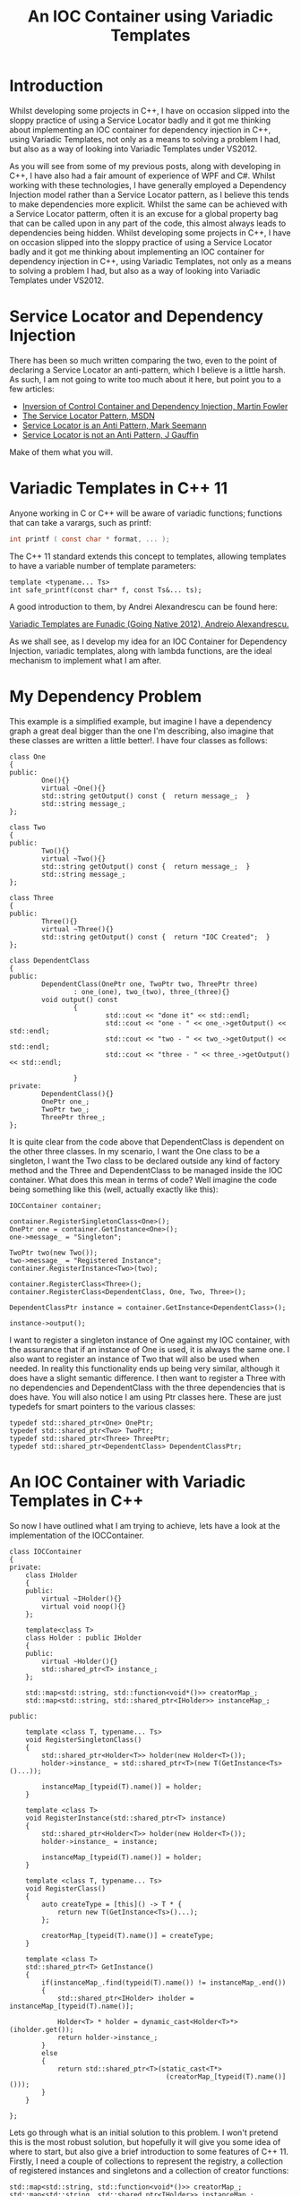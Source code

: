 #+TITLE: An IOC Container using Variadic Templates

* Introduction

  Whilst developing some projects in C++, I have on occasion slipped
  into the sloppy practice of using a Service Locator badly and it got
  me thinking about implementing an IOC container for dependency
  injection in C++, using Variadic Templates, not only as a means to
  solving a problem I had, but also as a way of looking into Variadic
  Templates under VS2012.

  As you will see from some of my previous posts, along with
  developing in C++, I have also had a fair amount of experience of
  WPF and C#. Whilst working with these technologies, I have generally
  employed a Dependency Injection model rather than a Service Locator
  pattern, as I believe this tends to make dependencies more
  explicit. Whilst the same can be achieved with a Service Locator
  patterm, often it is an excuse for a global property bag that can be
  called upon in any part of the code, this almost always leads to
  dependencies being hidden. Whilst developing some projects in C++, I
  have on occasion slipped into the sloppy practice of using a Service
  Locator badly and it got me thinking about implementing an IOC
  container for dependency injection in C++, using Variadic Templates,
  not only as a means to solving a problem I had, but also as a way of
  looking into Variadic Templates under VS2012.

* Service Locator and Dependency Injection

  There has been so much written comparing the two, even to the point
  of declaring a Service Locator an anti-pattern, which I believe is a
  little harsh. As such, I am not going to write too much about it
  here, but point you to a few articles:

  - [[http://martinfowler.com/articles/injection.html][Inversion of Control Container and Dependency Injection, Martin Fowler]]
  - [[http://msdn.microsoft.com/en-us/library/ff648968.aspx][The Service Locator Pattern, MSDN]]   
  - [[http://blog.ploeh.dk/2010/02/03/ServiceLocatorisanAnti-Pattern/][Service Locator is an Anti Pattern, Mark Seemann]]
  - [[http://blog.gauffin.org/2012/09/service-locator-is-not-an-anti-pattern/#.UUNcQ1flLO0][Service Locator is not an Anti Pattern, J Gauffin]]

  Make of them what you will.

* Variadic Templates in C++ 11

  Anyone working in C or C++ will be aware of variadic functions;
  functions that can take a varargs, such as printf:

#+BEGIN_SRC c
  int printf ( const char * format, ... );
#+END_SRC

  The C++ 11 standard extends this concept to templates, allowing
  templates to have a variable number of template parameters: 

#+BEGIN_SRC c++
  template <typename... Ts>
  int safe_printf(const char* f, const Ts&... ts);
#+END_SRC

  A good introduction to them, by Andrei Alexandrescu can be found
  here: 

  [[http://channel9.msdn.com/Events/GoingNative/GoingNative-2012/Variadic-Templates-are-Funadic][Variadic Templates are Funadic (Going Native 2012), Andreio
  Alexandrescu.]]

  As we shall see, as I develop my idea for an IOC Container for
  Dependency Injection, variadic templates, along with lambda
  functions, are the ideal mechanism to implement what I am after. 

* My Dependency Problem

  This example is a simplified example, but imagine I have a
  dependency graph a great deal bigger than the one I'm describing,
  also imagine that these classes are written a little better!. I have
  four classes as follows:

#+BEGIN_SRC cpp +n -r
  class One
  {
  public:
          One(){}
          virtual ~One(){}
          std::string getOutput() const {  return message_;  }
          std::string message_;
  };

  class Two
  {
  public:
          Two(){}
          virtual ~Two(){}
          std::string getOutput() const {  return message_;  }
          std::string message_;
  };

  class Three
  {
  public:
          Three(){}
          virtual ~Three(){}
          std::string getOutput() const {  return "IOC Created";  }
  };

  class DependentClass
  {
  public:
          DependentClass(OnePtr one, TwoPtr two, ThreePtr three) 
                  : one_(one), two_(two), three_(three){}
          void output() const 
                  { 
                          std::cout << "done it" << std::endl; 
                          std::cout << "one - " << one_->getOutput() << std::endl; 
                          std::cout << "two - " << two_->getOutput() << std::endl; 
                          std::cout << "three - " << three_->getOutput() << std::endl; 

                  }
  private:
          DependentClass(){}
          OnePtr one_;
          TwoPtr two_;
          ThreePtr three_;
  };
#+END_SRC

  It is quite clear from the code above that DependentClass is
  dependent on the other three classes.  In my scenario, I want the
  One class to be a singleton, I want the Two class to be declared
  outside any kind of factory method and the Three and DependentClass
  to be managed inside the IOC container. What does this mean in terms
  of code? Well imagine the code being something like this (well,
  actually exactly like this): 

#+BEGIN_SRC cpp +n -r
  IOCContainer container;

  container.RegisterSingletonClass<One>();
  OnePtr one = container.GetInstance<One>();
  one->message_ = "Singleton";

  TwoPtr two(new Two());
  two->message_ = "Registered Instance";
  container.RegisterInstance<Two>(two);

  container.RegisterClass<Three>();
  container.RegisterClass<DependentClass, One, Two, Three>();

  DependentClassPtr instance = container.GetInstance<DependentClass>();

  instance->output();
#+END_SRC

  I want to register a singleton instance of One against my IOC
  container, with the assurance that if an instance of One is used, it
  is always the same one.  I also want to register an instance of Two
  that will also be used when needed. In reality this functionality
  ends up being very similar, although it does have a slight semantic
  difference. I then want to register a Three with no dependencies and
  DependentClass with the three dependencies that is does have. You
  will also notice I am using Ptr classes here. These are just
  typedefs for smart pointers to the various classes: 

#+BEGIN_SRC cpp +n -r
  typedef std::shared_ptr<One> OnePtr;
  typedef std::shared_ptr<Two> TwoPtr;
  typedef std::shared_ptr<Three> ThreePtr;
  typedef std::shared_ptr<DependentClass> DependentClassPtr;
#+END_SRC

* An IOC Container with Variadic Templates in C++

  So now I have outlined what I am trying to achieve, lets have a look
  at the implementation of the IOCContainer.

#+BEGIN_SRC cpp +n -r
  class IOCContainer
  {
  private:
      class IHolder
      {
      public:
          virtual ~IHolder(){}
          virtual void noop(){}
      };

      template<class T>
      class Holder : public IHolder
      {
      public:
          virtual ~Holder(){}
          std::shared_ptr<T> instance_;
      };

      std::map<std::string, std::function<void*()>> creatorMap_;
      std::map<std::string, std::shared_ptr<IHolder>> instanceMap_;

  public:

      template <class T, typename... Ts>
      void RegisterSingletonClass()
      {
          std::shared_ptr<Holder<T>> holder(new Holder<T>());
          holder->instance_ = std::shared_ptr<T>(new T(GetInstance<Ts>()...));

          instanceMap_[typeid(T).name()] = holder;
      }

      template <class T>
      void RegisterInstance(std::shared_ptr<T> instance)
      {
          std::shared_ptr<Holder<T>> holder(new Holder<T>());
          holder->instance_ = instance;

          instanceMap_[typeid(T).name()] = holder;
      }

      template <class T, typename... Ts>
      void RegisterClass()
      {
          auto createType = [this]() -> T * {
              return new T(GetInstance<Ts>()...);
          };

          creatorMap_[typeid(T).name()] = createType;
      }

      template <class T>
      std::shared_ptr<T> GetInstance()
      {
          if(instanceMap_.find(typeid(T).name()) != instanceMap_.end())
          {
              std::shared_ptr<IHolder> iholder = instanceMap_[typeid(T).name()];

              Holder<T> * holder = dynamic_cast<Holder<T>*>(iholder.get());
              return holder->instance_;
          }
          else
          {
              return std::shared_ptr<T>(static_cast<T*>
                                         (creatorMap_[typeid(T).name()]()));
          }
      }

  };
#+END_SRC

  Lets go through what is an initial solution to this problem. I won't
  pretend this is the most robust solution, but hopefully it will give
  you some idea of where to start, but also give a brief introduction
  to some features of C++ 11. Firstly, I need a couple of collections
  to represent the registry, a collection of registered instances and
  singletons and a collection of creator functions:

#+BEGIN_SRC cpp +n -r
  std::map<std::string, std::function<void*()>> creatorMap_;
  std::map<std::string, std::shared_ptr<IHolder>> instanceMap_;
#+END_SRC

  These two collections use a couple of features that are part of the
  new C++ 11 standard: function objects and shared pointers. I won't
  go into detail here as good references can be found elsewhere:

  - [[http://en.wikipedia.org/wiki/C%2B%2B11#Polymorphic_wrappers_for_function_objects][Polymorphic Wrappers for Function Objects]]
  - [[http://en.wikipedia.org/wiki/Smart_pointer#C.2B.2B_smart_pointers][C++ Smart Pointers]]

  You will also notice a Holder interface and template class: 

#+BEGIN_SRC cpp +n -r
  class IHolder
  {
  public:
          virtual ~IHolder(){}
          virtual void noop(){}
  };

  template<class T>
  class Holder : public IHolder
  {
  public:
          virtual ~Holder(){}
          std::shared_ptr<T> instance_;
  };
#+END_SRC

  I want the classes that are registered with the IOC Container to be
  independent of a specific interface, but unfortunately std library
  container require the contained class to be the same type. By
  providing an interface with a no-op method (can't remember why this
  was neccesary?) and a template class that implements that interface
  I can provide a useful wrapper for an instance of a class that can
  be held in a container, such that the class contained can really be
  anything. You will also notice that the registered creator functions
  return a void pointer. I am not completely happy about this, it
  requires some internal casting that might not be the best C++ code,
  but solves the problem for me. Suggestions for better ways of doing
  this are very welcome :) So we now have the basic internal types and
  collections to represent the data contained in the registry, lets
  have a look at some of the methods on the IOC container. Firstly the
  simplest method, for registering existing instances of a class:

#+BEGIN_SRC cpp +n -r
template <class T>
void RegisterInstance(std::shared_ptr<T> instance)
{
    std::shared_ptr<Holder<T>> holder(new Holder<T>());
    holder->instance_ = instance;

    instanceMap_[typeid(T).name()] = holder;
}
#+END_SRC

  This does nothing new to C++ 11. It simply creates a new shared
  pointer to the shared pointer instance (mmm!) and adds it to the
  registry using the name from the typeid as the key. This could
  easily be extended to allow for multiple named registrations as
  well. Now lets have a look at the RegisterClass method, which uses a
  lot of C++ 11 features:

#+BEGIN_SRC cpp +n -r
  template <class T, typename... Ts>
  void RegisterClass()
  {
          auto createType = [this]() -> T * {
                  return new T(GetInstance<Ts>()...);
          };

          creatorMap_[typeid(T).name()] = createType;
  }
#+END_SRC

  Firstly we have a Variadic Template method that can take a variable
  number of template parameters. This allows classes to be registered
  with dependencies on 0 or more other types. Our creator functions
  are then declared as a lambda function createType, with an inferred
  type using the auto keyword. The creator method expands the template
  parameters using the GetInstance<>() method to create a new instance
  of T. The RegisterSingleton method is similar:

#+BEGIN_SRC cpp +n -r
  template <class T, typename... Ts>
  void RegisterSingletonClass()
  {
          std::shared_ptr<Holder<T>> holder(new Holder<T>());
          holder->instance_ = std::shared_ptr<T>(new T(GetInstance<Ts>()...));

          instanceMap_[typeid(T).name()] = holder;
  }
#+END_SRC

  Although rather than adding a creator function, we just create an
  instance directly and add it to the registry of instances. All that
  leaves now is the GetInstance method:

#+BEGIN_SRC cpp +n -r
  template <class T>
  std::shared_ptr<T> GetInstance()
  {
          if(instanceMap_.find(typeid(T).name()) != instanceMap_.end())
          {
                  std::shared_ptr<IHolder> iholder = instanceMap_[typeid(T).name()];

                  Holder<T> * holder = dynamic_cast<Holder<T>*>(iholder.get());
                  return holder->instance_;
          }
          else
          {
                  return std::shared_ptr<T>(static_cast<T*>(creatorMap_[typeid(T).name()]()));
          }
  }
#+END_SRC

  First we check to see if we have an instance registered and return
  that instance. We have to do a fairly safe C++ cast here to cast the
  holder to the right type. If there is no registered instance then we
  create one using the creator registered for that type and use a
  slightly more hairy cast to get a pointer to the correct type to
  return.

* Summary

  Whilst this solution has some flaws, particularly in error checking,
  hopefully it can be seen how new features of C++ 11 can be used to
  provide a reasonably elegant solution to the problem of Dependency
  Injection using an IOC Container.

  [[file:iocContainer.zip][source code]]
